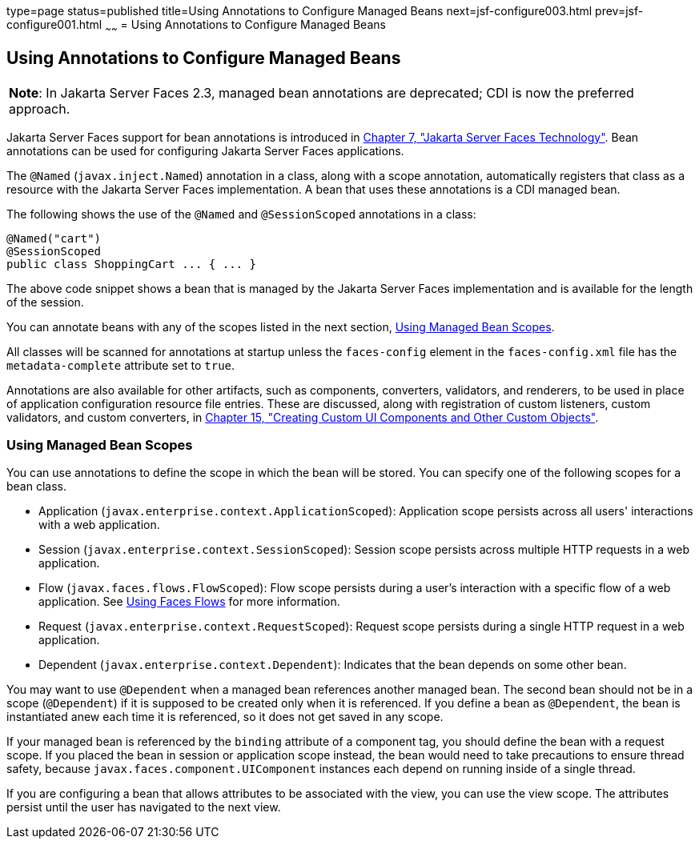 type=page
status=published
title=Using Annotations to Configure Managed Beans
next=jsf-configure003.html
prev=jsf-configure001.html
~~~~~~
= Using Annotations to Configure Managed Beans


[[GIRCH]][[using-annotations-to-configure-managed-beans]]

Using Annotations to Configure Managed Beans
--------------------------------------------


[width="100%",cols="100%",]
|=======================================================================
a|
[.lead]
*Note*:
In Jakarta Server Faces 2.3, managed bean annotations are deprecated; CDI is now the
preferred approach.

|=======================================================================


Jakarta Server Faces support for bean annotations is introduced in
link:jsf-intro/jsf-intro.html#BNAPH[Chapter 7, "Jakarta Server Faces Technology"]. Bean
annotations can be used for configuring Jakarta Server Faces applications.

The `@Named` (`javax.inject.Named`) annotation in a class, along with a
scope annotation, automatically registers that class as a resource with
the Jakarta Server Faces implementation. A bean that uses these annotations
is a CDI managed bean.

The following shows the use of the `@Named` and `@SessionScoped`
annotations in a class:

[source,oac_no_warn]
----
@Named("cart")
@SessionScoped
public class ShoppingCart ... { ... }
----

The above code snippet shows a bean that is managed by the Jakarta Server
Faces implementation and is available for the length of the session.

You can annotate beans with any of the scopes listed in the next
section, link:#GIRCR[Using Managed Bean Scopes].

All classes will be scanned for annotations at startup unless the
`faces-config` element in the `faces-config.xml` file has the
`metadata-complete` attribute set to `true`.

Annotations are also available for other artifacts, such as components,
converters, validators, and renderers, to be used in place of
application configuration resource file entries. These are discussed,
along with registration of custom listeners, custom validators, and
custom converters, in link:jsf-custom/jsf-custom.html#BNAVG[Chapter 15, "Creating
Custom UI Components and Other Custom Objects"].

[[GIRCR]][[using-managed-bean-scopes]]

Using Managed Bean Scopes
~~~~~~~~~~~~~~~~~~~~~~~~~

You can use annotations to define the scope in which the bean will be
stored. You can specify one of the following scopes for a bean class.

* Application (`javax.enterprise.context.ApplicationScoped`):
Application scope persists across all users' interactions with a web
application.
* Session (`javax.enterprise.context.SessionScoped`): Session scope
persists across multiple HTTP requests in a web application.
* Flow (`javax.faces.flows.FlowScoped`): Flow scope persists during a
user's interaction with a specific flow of a web application. See
link:jsf-configure004.html#CHDGFCJF[Using Faces Flows] for more
information.
* Request (`javax.enterprise.context.RequestScoped`): Request scope
persists during a single HTTP request in a web application.
* Dependent (`javax.enterprise.context.Dependent`): Indicates that the
bean depends on some other bean.

You may want to use `@Dependent` when a managed bean references another
managed bean. The second bean should not be in a scope (`@Dependent`) if
it is supposed to be created only when it is referenced. If you define a
bean as `@Dependent`, the bean is instantiated anew each time it is
referenced, so it does not get saved in any scope.

If your managed bean is referenced by the `binding` attribute of a
component tag, you should define the bean with a request scope. If you
placed the bean in session or application scope instead, the bean would
need to take precautions to ensure thread safety, because
`javax.faces.component.UIComponent` instances each depend on running
inside of a single thread.

If you are configuring a bean that allows attributes to be associated
with the view, you can use the view scope. The attributes persist until
the user has navigated to the next view.
